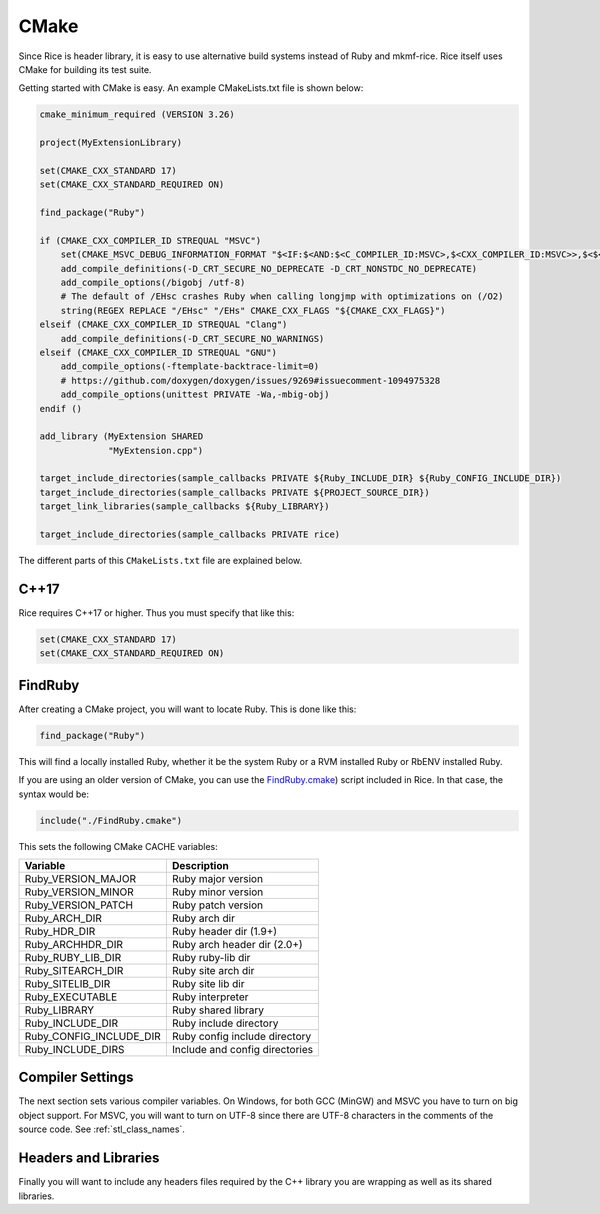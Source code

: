 .. _cmake:

CMake
=====
Since Rice is header library, it is easy to use alternative build systems instead of Ruby and mkmf-rice. Rice itself uses CMake for building its test suite.

Getting started with CMake is easy. An example CMakeLists.txt file is shown below:

.. code-block:: cmake

    cmake_minimum_required (VERSION 3.26)

    project(MyExtensionLibrary)

    set(CMAKE_CXX_STANDARD 17)
    set(CMAKE_CXX_STANDARD_REQUIRED ON)

    find_package("Ruby")

    if (CMAKE_CXX_COMPILER_ID STREQUAL "MSVC")
        set(CMAKE_MSVC_DEBUG_INFORMATION_FORMAT "$<IF:$<AND:$<C_COMPILER_ID:MSVC>,$<CXX_COMPILER_ID:MSVC>>,$<$<CONFIG:Debug,RelWithDebInfo>:EditAndContinue>,$<$<CONFIG:Debug,RelWithDebInfo>:ProgramDatabase>>")
        add_compile_definitions(-D_CRT_SECURE_NO_DEPRECATE -D_CRT_NONSTDC_NO_DEPRECATE)
        add_compile_options(/bigobj /utf-8)
        # The default of /EHsc crashes Ruby when calling longjmp with optimizations on (/O2)
        string(REGEX REPLACE "/EHsc" "/EHs" CMAKE_CXX_FLAGS "${CMAKE_CXX_FLAGS}")
    elseif (CMAKE_CXX_COMPILER_ID STREQUAL "Clang")
        add_compile_definitions(-D_CRT_SECURE_NO_WARNINGS)
    elseif (CMAKE_CXX_COMPILER_ID STREQUAL "GNU")
        add_compile_options(-ftemplate-backtrace-limit=0)
        # https://github.com/doxygen/doxygen/issues/9269#issuecomment-1094975328
        add_compile_options(unittest PRIVATE -Wa,-mbig-obj)
    endif ()

    add_library (MyExtension SHARED
                 "MyExtension.cpp")

    target_include_directories(sample_callbacks PRIVATE ${Ruby_INCLUDE_DIR} ${Ruby_CONFIG_INCLUDE_DIR})
    target_include_directories(sample_callbacks PRIVATE ${PROJECT_SOURCE_DIR})
    target_link_libraries(sample_callbacks ${Ruby_LIBRARY})

    target_include_directories(sample_callbacks PRIVATE rice)

The different parts of this ``CMakeLists.txt`` file are explained below.

C++17
-----
Rice requires C++17 or higher. Thus you must specify that like this:

.. code-block:: cmake

    set(CMAKE_CXX_STANDARD 17)
    set(CMAKE_CXX_STANDARD_REQUIRED ON)

FindRuby
--------
After creating a CMake project, you will want to locate Ruby. This is done like this:

.. code-block:: cmake

    find_package("Ruby")

This will find a locally installed Ruby, whether it be the system Ruby or a RVM installed Ruby or RbENV installed Ruby.

If you are using an older version of CMake, you can use the `FindRuby.cmake <https://github.com/ruby-rice/rice/blob/master/FindRuby.cmake>`_) script included in Rice. In that case, the syntax would be:

.. code-block:: cmake

     include("./FindRuby.cmake")

This sets the following CMake CACHE variables:

========================== ================
Variable                   Description
========================== ================
Ruby_VERSION_MAJOR         Ruby major version
Ruby_VERSION_MINOR         Ruby minor version
Ruby_VERSION_PATCH         Ruby patch version
Ruby_ARCH_DIR              Ruby arch dir
Ruby_HDR_DIR               Ruby header dir (1.9+)
Ruby_ARCHHDR_DIR           Ruby arch header dir (2.0+)
Ruby_RUBY_LIB_DIR          Ruby ruby-lib dir
Ruby_SITEARCH_DIR          Ruby site arch dir
Ruby_SITELIB_DIR           Ruby site lib dir
Ruby_EXECUTABLE            Ruby interpreter
Ruby_LIBRARY               Ruby shared library
Ruby_INCLUDE_DIR           Ruby include directory
Ruby_CONFIG_INCLUDE_DIR    Ruby config include directory
Ruby_INCLUDE_DIRS          Include and config directories
========================== ================

Compiler Settings
-----------------
The next section sets various compiler variables. On Windows, for both GCC (MinGW) and MSVC you have to turn on big object support. For MSVC, you will want to turn on UTF-8 since there are UTF-8 characters in the comments of the source code. See :ref:`stl_class_names`.

Headers and Libraries
---------------------
Finally you will want to include any headers files required by the C++ library you are wrapping as well as its shared libraries.



